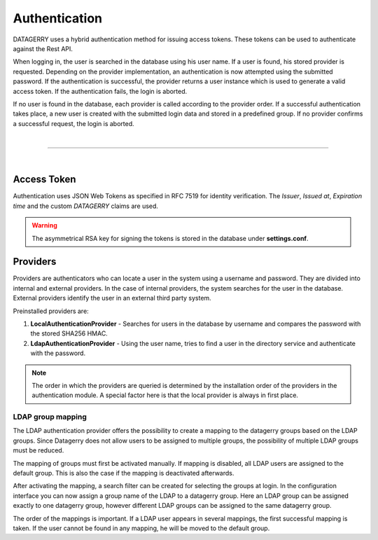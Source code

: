 **************
Authentication
**************

DATAGERRY uses a hybrid authentication method for issuing access tokens. These tokens can be used to
authenticate against the Rest API.

When logging in, the user is searched in the database using his user name. If a user is found, his stored provider is
requested. Depending on the provider implementation, an authentication is now attempted using the submitted password.
If the authentication is successful, the provider returns a user instance which is used to generate a valid access
token. If the authentication fails, the login is aborted.

If no user is found in the database, each provider is called according to the provider order.
If a successful authentication takes place, a new user is created with the submitted login data and
stored in a predefined group. If no provider confirms a successful request, the login is aborted.

| 

=======================================================================================================================

| 

Access Token
============

Authentication uses JSON Web Tokens as specified in RFC 7519 for identity verification.
The `Issuer`, `Issued at`, `Expiration time` and the custom `DATAGERRY` claims are used.

.. warning::
    The asymmetrical RSA key for signing the tokens is stored in the database under **settings.conf**.

Providers
=========

Providers are authenticators who can locate a user in the system using a username and password.
They are divided into internal and external providers. In the case of internal providers,
the system searches for the user in the database.
External providers identify the user in an external third party system.

Preinstalled providers are:

1. **LocalAuthenticationProvider** - Searches for users in the database by username and compares the password with the stored SHA256 HMAC.
2. **LdapAuthenticationProvider** - Using the user name, tries to find a user in the directory service and authenticate with the password.

.. note::
    The order in which the providers are queried is determined by the installation order of the
    providers in the authentication module. A special factor here is that the local provider is always in
    first place.

LDAP group mapping
------------------
The LDAP authentication provider offers the possibility to create a mapping to the
datagerry groups based on the LDAP groups. Since Datagerry does not allow users to be assigned to multiple groups,
the possibility of multiple LDAP groups must be reduced.

The mapping of groups must first be activated manually. If mapping is disabled, all LDAP users are assigned to the
default group. This is also the case if the mapping is deactivated afterwards.

.. image:: img/auth_provider_ldap_default.png
    :width: 600

After activating the mapping, a search filter can be created for selecting the groups at login.
In the configuration interface you can now assign a group name of the LDAP to a datagerry group.
Here an LDAP group can be assigned exactly to one datagerry group, however different LDAP groups can be assigned to
the same datagerry group.

.. image:: img/auth_provider_ldap_mapping.png
    :width: 600

The order of the mappings is important. If a LDAP user appears in several mappings,
the first successful mapping is taken. If the user cannot be found in any mapping, he will be moved to the
default group.